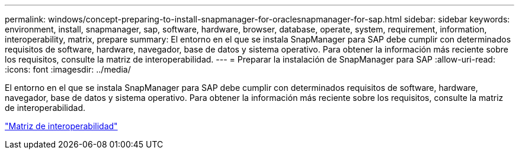 ---
permalink: windows/concept-preparing-to-install-snapmanager-for-oraclesnapmanager-for-sap.html 
sidebar: sidebar 
keywords: environment, install, snapmanager, sap, software, hardware, browser, database, operate, system, requirement, information, interoperability, matrix, prepare 
summary: El entorno en el que se instala SnapManager para SAP debe cumplir con determinados requisitos de software, hardware, navegador, base de datos y sistema operativo. Para obtener la información más reciente sobre los requisitos, consulte la matriz de interoperabilidad. 
---
= Preparar la instalación de SnapManager para SAP
:allow-uri-read: 
:icons: font
:imagesdir: ../media/


[role="lead"]
El entorno en el que se instala SnapManager para SAP debe cumplir con determinados requisitos de software, hardware, navegador, base de datos y sistema operativo. Para obtener la información más reciente sobre los requisitos, consulte la matriz de interoperabilidad.

http://support.netapp.com/NOW/products/interoperability/["Matriz de interoperabilidad"^]
